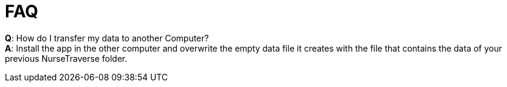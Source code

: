 = FAQ

*Q*: How do I transfer my data to another Computer? +
*A*: Install the app in the other computer and overwrite the empty data file it creates with the file that contains the data of your previous NurseTraverse folder.
